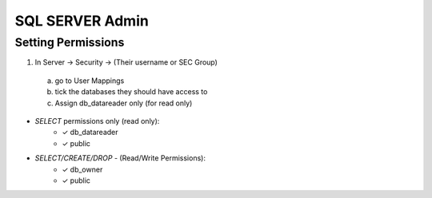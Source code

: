 SQL SERVER Admin
++++++++++++++++++++

Setting Permissions
======================

1) In Server -> Security -> (Their username or SEC Group)
  a) go to User Mappings
  b) tick the databases they should have access to
  c) Assign db_datareader only (for read only)
  
- `SELECT` permissions only (read only):
   * ✓ db_datareader
   * ✓ public
   
- `SELECT/CREATE/DROP` - (Read/Write Permissions):
   * ✓ db_owner
   * ✓ public
